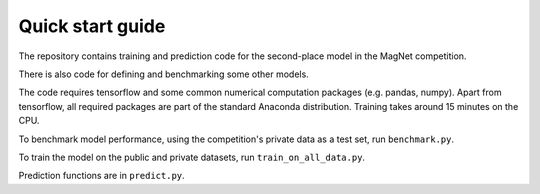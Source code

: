 Quick start guide
=================

The repository contains training and prediction code for the second-place model in the
MagNet competition.

There is also code for defining and benchmarking some other models.

The code requires tensorflow and some common numerical computation packages (e.g. pandas, numpy). Apart from tensorflow,
all required packages are part of the standard Anaconda distribution. Training takes around 15 minutes on the CPU.

To benchmark model performance, using the competition's private data as a test set, run ``benchmark.py``.

To train the model on the public and private datasets, run ``train_on_all_data.py``.

Prediction functions are in ``predict.py``.
